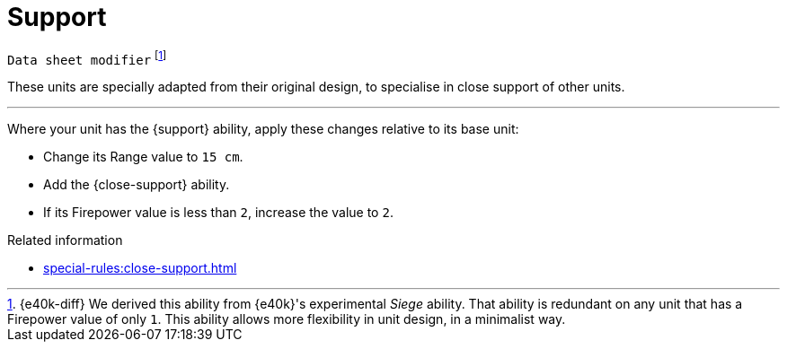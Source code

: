 = Support

`Data sheet modifier`
footnote:[{e40k-diff}
We derived this ability from {e40k}'s experimental _Siege_ ability.
That ability is redundant on any unit that has a Firepower value of only `1`.
This ability allows more flexibility in unit design, in a minimalist way.
]

These units are specially adapted from their original design, to specialise in close support of other units.

---

Where your unit has the {support} ability, apply these changes relative to its base unit:

* Change its Range value to `15 cm`.
* Add the {close-support} ability.
* If its Firepower value is less than `2`, increase the value to `2`.

.Related information
* xref:special-rules:close-support.adoc[]